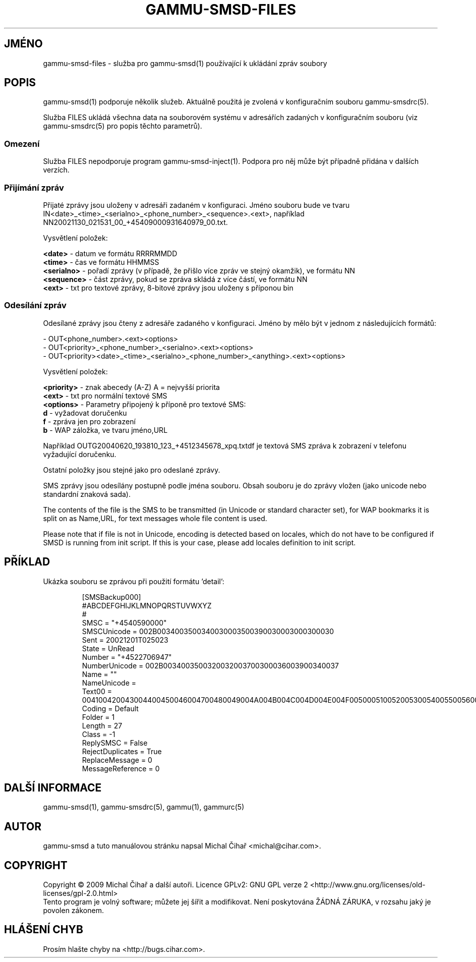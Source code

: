 .\"*******************************************************************
.\"
.\" This file was generated with po4a. Translate the source file.
.\"
.\"*******************************************************************
.TH GAMMU\-SMSD\-FILES 7 "Leden  8, 2009" "Gammu 1.23.0" "Dokumentace Gammu"
.SH JMÉNO

gammu\-smsd\-files \- služba pro gammu\-smsd(1) používající k ukládání zpráv
soubory

.SH POPIS
gammu\-smsd(1) podporuje několik služeb. Aktuálně použitá je zvolená v
konfiguračním souboru gammu\-smsdrc(5).

Služba FILES ukládá všechna data na souborovém systému v adresářích zadaných
v konfiguračním souboru (viz gammu\-smsdrc(5)  pro popis těchto parametrů).

.SS Omezení

Služba FILES nepodporuje program gammu\-smsd\-inject(1). Podpora pro něj může
být případně přidána v dalších verzích.

.SS "Přijímání zpráv"

Přijaté zprávy jsou uloženy v adresáři zadaném v konfiguraci. Jméno souboru
bude ve tvaru
IN<date>_<time>_<serialno>_<phone_number>_<sequence>.<ext>,
například NN20021130_021531_00_+45409000931640979_00.txt.

Vysvětlení položek:

\fB<date>\fP \- datum ve formátu RRRRMMDD
.br
\fB<time>\fP \- čas ve formátu HHMMSS
.br
\fB<serialno>\fP \- pořadí zprávy (v případě, že přišlo více zpráv ve
stejný okamžik), ve formátu NN
.br
\fB<sequence>\fP \- část zprávy, pokud se zpráva skládá z více částí, ve
formátu NN
.br
\fB<ext>\fP \- txt pro textové zprávy, 8\-bitové zprávy jsou uloženy s
příponou bin

.SS "Odesílání zpráv"

Odesílané zprávy jsou čteny z adresáře zadaného v konfiguraci. Jméno by mělo
být v jednom z následujících formátů:

\- OUT<phone_number>.<ext><options>
.br
\-
OUT<priority>_<phone_number>_<serialno>.<ext><options>
.br
\-
OUT<priority><date>_<time>_<serialno>_<phone_number>_<anything>.<ext><options>

Vysvětlení položek:

\fB<priority>\fP \- znak abecedy (A\-Z) A = nejvyšší priorita
.br
\fB<ext>\fP \- txt pro normální textové SMS
.br
\fB<options>\fP \- Parametry připojený k příponě pro textové SMS:
 \fBd\fP \- vyžadovat doručenku
 \fBf\fP \- zpráva jen pro zobrazení
 \fBb\fP \- WAP záložka, ve tvaru jméno,URL

Například OUTG20040620_193810_123_+4512345678_xpq.txtdf je textová SMS
zpráva k zobrazení v telefonu vyžadující doručenku.

Ostatní položky jsou stejné jako pro odeslané zprávy.

SMS zprávy jsou odesílány postupně podle jména souboru. Obsah souboru je do
zprávy vložen (jako unicode nebo standardní znaková sada).

The contents of the file is the SMS to be transmitted (in Unicode or
standard character set), for WAP bookmarks it is split on as Name,URL, for
text messages whole file content is used.

Please note that if file is not in Unicode, encoding is detected based on
locales, which do not have to be configured if SMSD is running from init
script. If this is your case, please add locales definition to init script.

.SH PŘÍKLAD

Ukázka souboru se zprávou při použití formátu 'detail':

.RS
.sp
.nf
.ne 7
[SMSBackup000]
#ABCDEFGHIJKLMNOPQRSTUVWXYZ
#
SMSC = "+4540590000"
SMSCUnicode = 002B0034003500340030003500390030003000300030
Sent = 20021201T025023
State = UnRead
Number = "+4522706947"
NumberUnicode = 002B0034003500320032003700300036003900340037
Name = ""
NameUnicode =
Text00 = 004100420043004400450046004700480049004A004B004C004D004E004F0050005100520053005400550056005700580059005A000A
Coding = Default
Folder = 1
Length = 27
Class = \-1
ReplySMSC = False
RejectDuplicates = True
ReplaceMessage = 0
MessageReference = 0
.fi
.sp
.RE
.PP

.SH "DALŠÍ INFORMACE"
gammu\-smsd(1), gammu\-smsdrc(5), gammu(1), gammurc(5)
.SH AUTOR
gammu\-smsd a tuto manuálovou stránku napsal Michal Čihař
<michal@cihar.com>.
.SH COPYRIGHT
Copyright \(co 2009 Michal Čihař a další autoři.  Licence GPLv2: GNU GPL
verze 2 <http://www.gnu.org/licenses/old\-licenses/gpl\-2.0.html>
.br
Tento program je volný software; můžete jej šířit a modifikovat.  Není
poskytována ŽÁDNÁ ZÁRUKA, v rozsahu jaký je povolen zákonem.
.SH "HLÁŠENÍ CHYB"
Prosím hlašte chyby na <http://bugs.cihar.com>.
